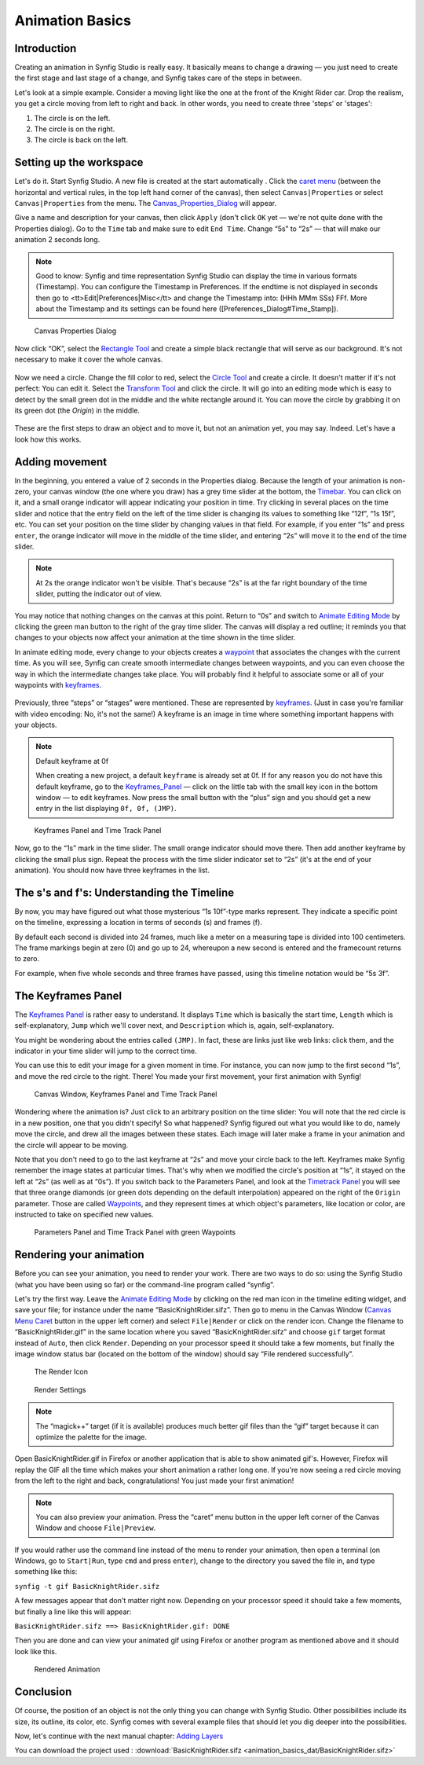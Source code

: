 .. _animation_basics:

########################
    Animation Basics
########################

Introduction
------------

Creating an animation in Synfig Studio is really easy. It basically
means to change a drawing — you just need to create the first stage and
last stage of a change, and Synfig takes care of the steps in between.

Let's look at a simple example. Consider a moving light like the one at
the front of the Knight Rider car. Drop the realism, you get a circle
moving from left to right and back. In other words, you need to create
three 'steps' or 'stages':

#. The circle is on the left.
#. The circle is on the right.
#. The circle is back on the left.

Setting up the workspace
------------------------

Let's do it. Start Synfig Studio. A new file is created at the start
automatically . Click the `caret menu <Canvas_Menu_Caret>`__ (between
the horizontal and vertical rules, in the top left hand corner of the
canvas), then select ``Canvas|Properties`` or select
``Canvas|Properties`` from the menu. The
`Canvas\_Properties\_Dialog <Canvas_Properties_Dialog>`__ will appear.

Give a name and description for your canvas, then click ``Apply`` (don't
click ``OK`` yet — we're not quite done with the Properties dialog). Go
to the ``Time`` tab and make sure to edit ``End Time``. Change “5s” to
“2s” — that will make our animation 2 seconds long.


.. note:: Good to know: Synfig and time representation
   Synfig Studio can display the time in various formats (Timestamp). 
   You can configure the Timestamp in Preferences. If the endtime is not
   displayed in seconds then go to <tt>Edit|Preferences|Misc</tt> and 
   change the Timestamp into: (HHh MMm SSs) FFf. 
   More about the Timestamp and its settings can be found
   here ([Preferences_Dialog#Time_Stamp]).
   

.. figure:: animation_basics_dat/Properties_Dialog_-End_Time_1.0.png
   
   Canvas Properties Dialog

Now click “OK”, select the `Rectangle Tool <Rectangle_Tool>`__ and
create a simple black rectangle that will serve as our background. It's
not necessary to make it cover the whole canvas.

.. figure:: animation_basics_dat/Animation_Basics_tutorial_2_1.0.png
   :alt: Animation_Basics_tutorial_2_1.0.png
   :width: 450px

   
Now we need a circle. Change the fill color to red, select the `Circle
Tool <Circle_Tool>`__ and create a circle. It doesn't matter if it's not
perfect: You can edit it. Select the `Transform Tool <Transform_Tool>`__
and click the circle. It will go into an editing mode which is easy to
detect by the small green dot in the middle and the white rectangle
around it. You can move the circle by grabbing it on its green dot (the
*Origin*) in the middle.

.. figure:: animation_basics_dat/Animation_Basics_tutorial_3_1.0.png
   :alt: Animation_Basics_tutorial_3_1.0.png
   :width: 450px

   
These are the first steps to draw an object and to move it, but not an
animation yet, you may say. Indeed. Let's have a look how this works.

Adding movement
---------------

In the beginning, you entered a value of 2 seconds in the Properties
dialog. Because the length of your animation is non-zero, your canvas
window (the one where you draw) has a grey time slider at the bottom,
the `Timebar <Timebar>`__. You can click on it, and a small orange
indicator will appear indicating your position in time. Try clicking in
several places on the time slider and notice that the entry field on the
left of the time slider is changing its values to something like “12f”,
“1s 15f”, etc. You can set your position on the time slider by changing
values in that field. For example, if you enter “1s” and press
``enter``, the orange indicator will move in the middle of the time
slider, and entering “2s” will move it to the end of the time slider.

.. note::
   At 2s the orange indicator won't be visible. That's because
   “2s” is at the far right boundary of the time slider, putting the
   indicator out of view.

You may notice that nothing changes on the canvas at this point. Return
to “0s” and switch to `Animate Editing Mode <Animate_Editing_Mode>`__ by
clicking the green man button to the right of the gray time slider. The
canvas will display a red outline; it reminds you that changes to your
objects now affect your animation at the time shown in the time slider.

In animate editing mode, every change to your objects creates a
`waypoint <Waypoint>`__ that associates the changes with the current
time. As you will see, Synfig can create smooth intermediate changes
between waypoints, and you can even choose the way in which the
intermediate changes take place. You will probably find it helpful to
associate some or all of your waypoints with `keyframes <Keyframe>`__.

.. figure:: animation_basics_dat/Animation_Basics_tutorial_4_1.0.png
   :alt: Animation_Basics_tutorial_4_1.0.png
   :width: 450px

Previously, three “steps” or “stages” were mentioned. These are
represented by `keyframes <Keyframe>`__. (Just in case you're familiar
with video encoding: No, it's not the same!) A keyframe is an image in
time where something important happens with your objects.

.. note:: 
   
   Default keyframe at 0f
   
   When creating a new project, a default
   ``keyframe`` is already set at 0f. If for any reason you do not have
   this default keyframe, go to the `Keyframes\_Panel <Keyframes_Panel>`__
   — click on the little tab with the small key icon in the bottom window —
   to edit keyframes. Now press the small button with the “plus” sign and
   you should get a new entry in the list displaying ``0f, 0f, (JMP)``.

.. figure:: animation_basics_dat/Keyframes_Panel_1.0.png
   :alt: Keyframes Panel and Time Track Panel

   Keyframes Panel and Time Track Panel

Now, go to the “1s” mark in the time slider. The small orange indicator
should move there. Then add another keyframe by clicking the small plus
sign. Repeat the process with the time slider indicator set to “2s”
(it's at the end of your animation). You should now have three keyframes
in the list.

.. figure:: animation_basics_dat/Keyframes_Panel_2_1.0.png
   :alt: Keyframes_Panel_2_1.0.png

     

The s's and f's: Understanding the Timeline
-------------------------------------------

By now, you may have figured out what those mysterious “1s 10f”-type
marks represent. They indicate a specific point on the timeline,
expressing a location in terms of seconds (s) and frames (f).

By default each second is divided into 24 frames, much like a meter on a
measuring tape is divided into 100 centimeters. The frame markings begin
at zero (0) and go up to 24, whereupon a new second is entered and the
framecount returns to zero.

For example, when five whole seconds and three frames have passed, using
this timeline notation would be “5s 3f”.

The Keyframes Panel
-------------------

The `Keyframes Panel <Keyframes_Panel>`__ is rather easy to understand.
It displays ``Time`` which is basically the start time, ``Length`` which
is self-explanatory, ``Jump`` which we'll cover next, and
``Description`` which is, again, self-explanatory.

You might be wondering about the entries called ``(JMP)``. In fact,
these are links just like web links: click them, and the indicator in
your time slider will jump to the correct time.

You can use this to edit your image for a given moment in time. For
instance, you can now jump to the first second “1s”, and move the red
circle to the right. There! You made your first movement, your first
animation with Synfig!

.. figure:: animation_basics_dat/Animation_Basics_tutorial_5_1.0.png
   :alt: Canvas Window, Keyframes Panel and Time Track Panel

   Canvas Window, Keyframes Panel and Time Track Panel

Wondering where the animation is? Just click to an arbitrary position on
the time slider: You will note that the red circle is in a new position,
one that you didn't specify! So what happened? Synfig figured out what
you would like to do, namely move the circle, and drew all the images
between these states. Each image will later make a frame in your
animation and the circle will appear to be moving.

Note that you don't need to go to the last keyframe at “2s” and move
your circle back to the left. Keyframes make Synfig remember the image
states at particular times. That's why when we modified the circle's
position at “1s”, it stayed on the left at “2s” (as well as at “0s”). If
you switch back to the Parameters Panel, and look at the `Timetrack
Panel <Timetrack_Panel>`__ you will see that three orange diamonds (or
green dots depending on the default interpolation) appeared on the right
of the ``Origin`` parameter. Those are called `Waypoints <Waypoints>`__,
and they represent times at which object's parameters, like location or
color, are instructed to take on specified new values.

.. figure:: animation_basics_dat/TimetrackOriginWaypoints_1.0.png
   :alt: Parameters Panel and Time Track Panel with green Waypoints

   Parameters Panel and Time Track Panel with green Waypoints

Rendering your animation
------------------------

Before you can see your animation, you need to render your work. There
are two ways to do so: using the Synfig Studio (what you have been using
so far) or the command-line program called “synfig”.

Let's try the first way. Leave the `Animate Editing
Mode <Animate_Editing_Mode>`__ by clicking on the red man icon in the
timeline editing widget, and save your file; for instance under the name
“BasicKnightRider.sifz”. Then go to menu in the Canvas Window (`Canvas
Menu Caret <Canvas_Menu_Caret>`__ button in the upper left corner) and
select ``File|Render`` or click on the render icon. Change the filename
to “BasicKnightRider.gif” in the same location where you saved
“BasicKnightRider.sifz” and choose ``gif`` target format instead of
``Auto``, then click ``Render``. Depending on your processor speed it
should take a few moments, but finally the image window status bar
(located on the bottom of the window) should say “File rendered
successfully”.

.. figure:: animation_basics_dat/Animation_Basics_tutorial_6_1.0.png
   :alt: The Render Icon

   The Render Icon

.. figure:: animation_basics_dat/Animation_Basics_tutorial_7_1.0.png
   :alt: Render Settings

   Render Settings

.. note::
   The “magick++” target (if it is available) produces much
   better gif files than the “gif” target because it can optimize the
   palette for the image. 
   
Open BasicKnightRider.gif in Firefox or another
application that is able to show animated gif's. However, Firefox will
replay the GIF all the time which makes your short animation a rather
long one. If you're now seeing a red circle moving from the left to the
right and back, congratulations! You just made your first animation!

.. note::
   You can also preview your animation. Press the “caret” menu
   button in the upper left corner of the Canvas Window and choose
   ``File|Preview``. 

If you would rather use the command line instead of
the menu to render your animation, then open a terminal (on Windows, go
to ``Start|Run``, type ``cmd`` and press ``enter``), change to the
directory you saved the file in, and type something like this:

``synfig -t gif BasicKnightRider.sifz``

A few messages appear that don't matter right now. Depending on your
processor speed it should take a few moments, but finally a line like
this will appear:

``BasicKnightRider.sifz ==> BasicKnightRider.gif: DONE``

Then you are done and can view your animated gif using Firefox or
another program as mentioned above and it should look like this.

.. figure:: animation_basics_dat/Rider.gif
   :alt: Rendered Animation

   Rendered Animation

Conclusion
----------

Of course, the position of an object is not the only thing you can
change with Synfig Studio. Other possibilities include its size, its
outline, its color, etc. Synfig comes with several example files that
should let you dig deeper into the possibilities.

Now, let's continue with the next manual chapter: `Adding
Layers <Doc:Adding_Layers>`__

You can download the project used : 
:download:`BasicKnightRider.sifz <animation_basics_dat/BasicKnightRider.sifz>`








